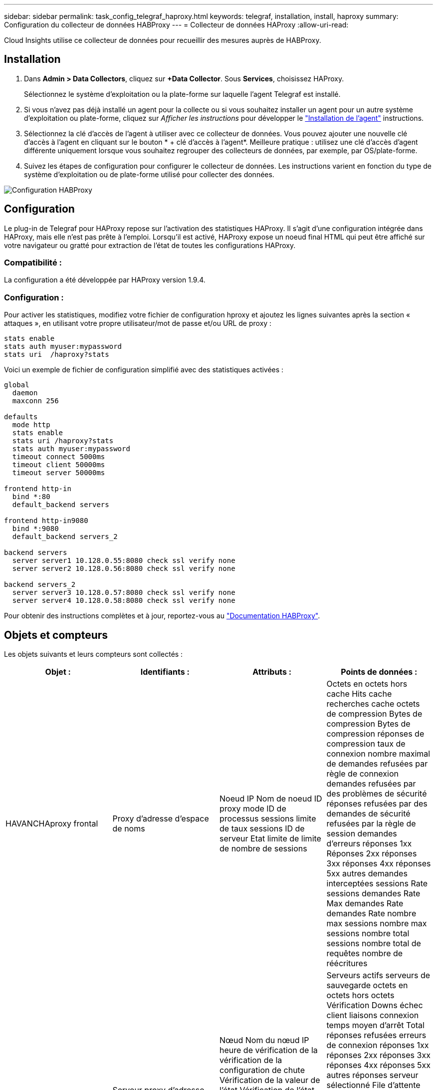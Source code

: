 ---
sidebar: sidebar 
permalink: task_config_telegraf_haproxy.html 
keywords: telegraf, installation, install, haproxy 
summary: Configuration du collecteur de données HABProxy 
---
= Collecteur de données HAProxy
:allow-uri-read: 


[role="lead"]
Cloud Insights utilise ce collecteur de données pour recueillir des mesures auprès de HABProxy.



== Installation

. Dans *Admin > Data Collectors*, cliquez sur *+Data Collector*. Sous *Services*, choisissez HAProxy.
+
Sélectionnez le système d'exploitation ou la plate-forme sur laquelle l'agent Telegraf est installé.

. Si vous n'avez pas déjà installé un agent pour la collecte ou si vous souhaitez installer un agent pour un autre système d'exploitation ou plate-forme, cliquez sur _Afficher les instructions_ pour développer le link:task_config_telegraf_agent.html["Installation de l'agent"] instructions.
. Sélectionnez la clé d'accès de l'agent à utiliser avec ce collecteur de données. Vous pouvez ajouter une nouvelle clé d'accès à l'agent en cliquant sur le bouton * + clé d'accès à l'agent*. Meilleure pratique : utilisez une clé d'accès d'agent différente uniquement lorsque vous souhaitez regrouper des collecteurs de données, par exemple, par OS/plate-forme.
. Suivez les étapes de configuration pour configurer le collecteur de données. Les instructions varient en fonction du type de système d'exploitation ou de plate-forme utilisé pour collecter des données.


image:HAProxyDCConfigLinux.png["Configuration HABProxy"]



== Configuration

Le plug-in de Telegraf pour HAProxy repose sur l'activation des statistiques HAProxy. Il s'agit d'une configuration intégrée dans HAProxy, mais elle n'est pas prête à l'emploi. Lorsqu'il est activé, HAProxy expose un noeud final HTML qui peut être affiché sur votre navigateur ou gratté pour extraction de l'état de toutes les configurations HAProxy.



=== Compatibilité :

La configuration a été développée par HAProxy version 1.9.4.



=== Configuration :

Pour activer les statistiques, modifiez votre fichier de configuration hproxy et ajoutez les lignes suivantes après la section « attaques », en utilisant votre propre utilisateur/mot de passe et/ou URL de proxy :

[listing]
----
stats enable
stats auth myuser:mypassword
stats uri  /haproxy?stats
----
Voici un exemple de fichier de configuration simplifié avec des statistiques activées :

[listing]
----
global
  daemon
  maxconn 256

defaults
  mode http
  stats enable
  stats uri /haproxy?stats
  stats auth myuser:mypassword
  timeout connect 5000ms
  timeout client 50000ms
  timeout server 50000ms

frontend http-in
  bind *:80
  default_backend servers

frontend http-in9080
  bind *:9080
  default_backend servers_2

backend servers
  server server1 10.128.0.55:8080 check ssl verify none
  server server2 10.128.0.56:8080 check ssl verify none

backend servers_2
  server server3 10.128.0.57:8080 check ssl verify none
  server server4 10.128.0.58:8080 check ssl verify none
----
Pour obtenir des instructions complètes et à jour, reportez-vous au link:https://cbonte.github.io/haproxy-dconv/1.8/configuration.html#4-stats%20enable["Documentation HABProxy"].



== Objets et compteurs

Les objets suivants et leurs compteurs sont collectés :

[cols="<.<,<.<,<.<,<.<"]
|===
| Objet : | Identifiants : | Attributs : | Points de données : 


| HAVANCHAproxy frontal | Proxy d'adresse d'espace de noms | Noeud IP Nom de noeud ID proxy mode ID de processus sessions limite de taux sessions ID de serveur Etat limite de limite de nombre de sessions | Octets en octets hors cache Hits cache recherches cache octets de compression Bytes de compression Bytes de compression réponses de compression taux de connexion nombre maximal de demandes refusées par règle de connexion demandes refusées par des problèmes de sécurité réponses refusées par des demandes de sécurité refusées par la règle de session demandes d'erreurs réponses 1xx Réponses 2xx réponses 3xx réponses 4xx réponses 5xx autres demandes interceptées sessions Rate sessions demandes Rate Max demandes Rate demandes Rate nombre max sessions nombre max sessions nombre total sessions nombre total de requêtes nombre de réécritures 


| Serveur HAProxy | Serveur proxy d'adresse d'espace de noms | Nœud Nom du nœud IP heure de vérification de la vérification de la configuration de chute Vérification de la valeur de l’état Vérification de l’état de l’état ID du proxy dernière modification de la dernière session mode de l’heure de la dernière session ID du processus ID du serveur poids de l’état | Serveurs actifs serveurs de sauvegarde octets en octets hors octets Vérification Downs échec client liaisons connexion temps moyen d'arrêt Total réponses refusées erreurs de connexion réponses 1xx réponses 2xx réponses 3xx réponses 4xx réponses 5xx autres réponses serveur sélectionné File d'attente totale de la file d'attente actuelle durée moyenne des sessions par Seconde sessions par seconde Max Connection Reuse temps de réponse sessions moyennes sessions Max Server Transfer interrompt sessions Total sessions Total Time moyenne demandes rerépartit les demandes nouvelles tentatives réécritures 


| Système back-end HANProxy | Proxy d'adresse d'espace de noms | Noeud IP Nom de noeud ID proxy dernière modification heure dernière session mode temps processus ID de serveur sessions limite poids d’état | Serveurs actifs serveurs de sauvegarde octets en octets en octets en octets en cache Hits cache recherches cache Check Downs client abandonne les octets de compression ignorés octets de compression réponses de compression connexions temps moyen de connexion nombre de demandes refusées par des problèmes de sécurité réponses refusées par des problèmes de sécurité erreurs de connexion réponses aux erreurs de réponse 1xx réponses 2xx réponses 3xx réponses 4xx réponses 5xx autres réponses serveur sélectionné File d'attente totale file d'attente actuelle maximale file d'attente moyenne sessions par seconde nombre max demandes durée moyenne de la connexion réutilisation nombre total de sessions nombre moyen de sessions transfert serveur nombre total de sessions nombre total de sessions nombre total de sessions nombre total de fois nombre de requêtes redistribue les demandes de nouvelles Réécrit 
|===


== Dépannage

Pour plus d'informations, consultez le link:concept_requesting_support.html["Assistance"] page.
